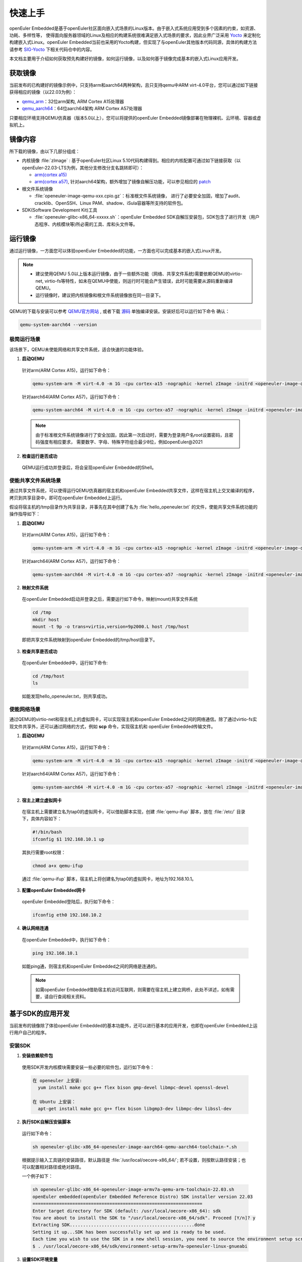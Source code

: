 .. _getting_started:

快速上手
##########

openEuler Embedded是基于openEuler社区面向嵌入式场景的Linux版本。由于嵌入式系统应用受到多个因素的约束，如资源、功耗、多样性等，
使得面向服务器领域的Linux及相应的构建系统很难满足嵌入式场景的要求，因此业界广泛采用 `Yocto <https://www.yoctoproject.org/>`_
来定制化构建嵌入式Linux。openEuler Embedded当前也采用的Yocto构建，但实现了与openEuler其他版本代码同源，具体的构建方法请参考
`SIG-Yocto <https://gitee.com/openeuler/community/tree/master/sig/sig-Yocto>`_
下相关代码仓中的内容。

本文档主要用于介绍如何获取预先构建好的镜像，如何运行镜像，以及如何基于镜像完成基本的嵌入式Linux应用开发。

获取镜像
***********

当前发布的已构建好的镜像示例中，只支持arm和aarch64两种架构，且只支持qemu中ARM virt-4.0平台，您可以通过如下链接获得相应的镜像（以22.03为例）：

- `qemu_arm <https://repo.openeuler.org/openEuler-22.03-LTS/embedded_img/arm32/arm-std>`_：32位arm架构, ARM Cortex A15处理器
- `qemu_aarch64 <https://repo.openeuler.org/openEuler-22.03-LTS/embedded_img/arm64/aarch64-std>`_：64位aarch64架构 ARM Cortex A57处理器

只要相应环境支持QEMU仿真器（版本5.0以上），您可以将提供的openEuler Embedded镜像部署在物理裸机、云环境、容器或虚拟机上。

镜像内容
***********

所下载的镜像，由以下几部分组成：

- 内核镜像 :file:`zImage` : 基于openEuler社区Linux 5.10代码构建得到。相应的内核配置可通过如下链接获取（以openEuler-22.03-LTS为例，其他分支修改分支名跳转即可）：

  - `arm(cortex a15) <https://gitee.com/openeuler/yocto-embedded-tools/blob/openEuler-22.03-LTS/config/arm/defconfig-kernel>`_
  - `arm(cortex a57) <https://gitee.com/openeuler/yocto-embedded-tools/blob/openEuler-22.03-LTS/config/arm64/defconfig-kernel>`_,
    针对aarch64架构，额外增加了镜像自解压功能，可以参见相应的 `patch <https://gitee.com/openeuler/yocto-embedded-tools/blob/openEuler-22.03-LTS/patches/arm64/0001-arm64-add-zImage-support-for-arm64.patch>`_

- 根文件系统镜像

  - :file:`openeuler-image-qemu-xxx.cpio.gz`：标准根文件系统镜像， 进行了必要安全加固，增加了audit、cracklib、OpenSSH、Linux PAM、shadow、iSula容器等所支持的软件包。

- SDK(Software Development Kit)工具

  - :file:`openeuler-glibc-x86_64-xxxxx.sh`：openEuler Embedded SDK自解压安装包，SDK包含了进行开发（用户态程序、内核模块等)所必需的工具、库和头文件等。


运行镜像
***********

通过运行镜像，一方面您可以体验openEuler Embedded的功能，一方面也可以完成基本的嵌入式Linux开发。

.. note::

   - 建议使用QEMU 5.0以上版本运行镜像，由于一些额外功能（网络、共享文件系统)需要依赖QEMU的virtio-net, virtio-fs等特性，如未在QEMU中使能，则运行时可能会产生错误，此时可能需要从源码重新编译QEMU。

   - 运行镜像时，建议把内核镜像和根文件系统镜像放在同一目录下。


QEMU的下载与安装可以参考 `QEMU官方网站 <https://www.qemu.org/download/#linux>`_ , 或者下载 `源码 <https://www.qemu.org/download/#source>`_ 单独编译安装。安装好后可以运行如下命令
确认：

.. code-block:: console

    qemu-system-aarch64 --version


极简运行场景
==============

该场景下，QEMU未使能网络和共享文件系统，适合快速的功能体验。

1. **启动QEMU**

  针对arm(ARM Cortex A15)，运行如下命令：

  .. code-block:: console

      qemu-system-arm -M virt-4.0 -m 1G -cpu cortex-a15 -nographic -kernel zImage -initrd <openeuler-image-qemu-xxx.cpio.gz>

  针对aarch64(ARM Cortex A57)，运行如下命令：

  .. code-block:: console

      qemu-system-aarch64 -M virt-4.0 -m 1G -cpu cortex-a57 -nographic -kernel zImage -initrd <openeuler-image-qemu-xxx.cpio.gz>


  .. note::

     由于标准根文件系统镜像进行了安全加固，因此第一次启动时，需要为登录用户名root设置密码，且密码强度有相应要求， 需要数字、字母、特殊字符组合最少8位，例如openEuler@2021

2. **检查运行是否成功**

  QEMU运行成功并登录后，将会呈现openEuler Embedded的Shell。


使能共享文件系统场景
==========================

通过共享文件系统，可以使得运行QEMU仿真器的宿主机和openEuler Embedded共享文件，这样在宿主机上交叉编译的程序，拷贝到共享目录中，即可在openEuler Embedded上运行。

假设将宿主机的/tmp目录作为共享目录，并事先在其中创建了名为 :file:`hello_openeuler.txt` 的文件，使能共享文件系统功能的操作指导如下：

1. **启动QEMU**

  针对arm(ARM Cortex A15)，运行如下命令：

  .. code-block:: console

      qemu-system-arm -M virt-4.0 -m 1G -cpu cortex-a15 -nographic -kernel zImage -initrd <openeuler-image-qemu-xxx.cpio.gz>  -device virtio-9p-device,fsdev=fs1,mount_tag=host -fsdev local,security_model=passthrough,id=fs1,path=/tmp

  针对aarch64(ARM Cortex A57)，运行如下命令：

  .. code-block:: console

      qemu-system-aarch64 -M virt-4.0 -m 1G -cpu cortex-a57 -nographic -kernel zImage -initrd <openeuler-image-qemu-xxx.cpio.gz> -device virtio-9p-device,fsdev=fs1,mount_tag=host -fsdev local,security_model=passthrough,id=fs1,path=/tmp


2. **映射文件系统**

  在openEuler Embedded启动并登录之后，需要运行如下命令，映射(mount)共享文件系统

  .. code-block:: console

      cd /tmp
      mkdir host
      mount -t 9p -o trans=virtio,version=9p2000.L host /tmp/host

  即把共享文件系统映射到openEuler Embedded的/tmp/host目录下。

3. **检查共享是否成功**

  在openEuler Embedded中，运行如下命令:

  .. code-block:: console

      cd /tmp/host
      ls

  如能发现hello_openeuler.txt，则共享成功。

使能网络场景
===============

通过QEMU的virtio-net和宿主机上的虚拟网卡，可以实现宿主机和openEuler Embedded之间的网络通信。除了通过virtio-fs实现文件共享外，还可以通过网络的方式，例如 **scp** 命令，实现宿主机和
openEuler Embedded传输文件。

1. **启动QEMU**

  针对arm(ARM Cortex A15)，运行如下命令：

  .. code-block:: console

      qemu-system-arm -M virt-4.0 -m 1G -cpu cortex-a15 -nographic -kernel zImage -initrd <openeuler-image-qemu-xxx.cpio.gz> -device virtio-net-device,netdev=tap0 -netdev tap,id=tap0,script=/etc/qemu-ifup

  针对aarch64(ARM Cortex A57)，运行如下命令：

  .. code-block:: console

      qemu-system-aarch64 -M virt-4.0 -m 1G -cpu cortex-a57 -nographic -kernel zImage -initrd <openeuler-image-qemu-xxx.cpio.gz> -device virtio-net-device,netdev=tap0 -netdev tap,id=tap0,script=/etc/qemu-ifup

2. **宿主上建立虚拟网卡**

  在宿主机上需要建立名为tap0的虚拟网卡，可以借助脚本实现，创建 :file:`qemu-ifup` 脚本，放在 :file:`/etc/` 目录下，具体内容如下：

  .. code-block:: console

      #!/bin/bash
      ifconfig $1 192.168.10.1 up

  其执行需要root权限：

  .. code-block:: console

      chmod a+x qemu-ifup

  通过 :file:`qemu-ifup` 脚本，宿主机上将创建名为tap0的虚拟网卡，地址为192.168.10.1。

3. **配置openEuler Embedded网卡**

  openEuler Embedded登陆后，执行如下命令：

  .. code-block:: console

      ifconfig eth0 192.168.10.2


4. **确认网络连通**

  在openEuler Embedded中，执行如下命令：

  .. code-block:: console

      ping 192.168.10.1

  如能ping通，则宿主机和openEuler Embedded之间的网络是连通的。

  .. note::

      如需openEuler Embedded借助宿主机访问互联网，则需要在宿主机上建立网桥，此处不详述，如有需要，请自行查阅相关资料。

.. _install-openeuler-embedded-sdk:

基于SDK的应用开发
********************************************

当前发布的镜像除了体验openEuler Embedded的基本功能外，还可以进行基本的应用开发，也即在openEuler Embedded上运行用户自己的程序。

安装SDK
=============

1. **安装依赖软件包**

  使用SDK开发内核模块需要安装一些必要的软件包，运行如下命令：

  .. code-block:: console

    在 openeuler 上安装:
      yum install make gcc g++ flex bison gmp-devel libmpc-devel openssl-devel

    在 Ubuntu 上安装：
      apt-get install make gcc g++ flex bison libgmp3-dev libmpc-dev libssl-dev

2. **执行SDK自解压安装脚本**

  运行如下命令：

  .. code-block:: console

    sh openeuler-glibc-x86_64-openeuler-image-aarch64-qemu-aarch64-toolchain-*.sh

  根据提示输入工具链的安装路径，默认路径是 :file:`/usr/local/oecore-x86_64/`;
  若不设置，则按默认路径安装；也可以配置相对路径或绝对路径。

  一个例子如下：

  .. code-block:: console

    sh openeuler-glibc-x86_64-openeuler-image-armv7a-qemu-arm-toolchain-22.03.sh
    openEuler embedded(openEuler Embedded Reference Distro) SDK installer version 22.03
    ================================================================
    Enter target directory for SDK (default: /usr/local/oecore-x86_64): sdk
    You are about to install the SDK to "/usr/local/oecore-x86_64/sdk". Proceed [Y/n]? y
    Extracting SDK...............................................done
    Setting it up...SDK has been successfully set up and is ready to be used.
    Each time you wish to use the SDK in a new shell session, you need to source the environment setup script e.g.
    $ . /usr/local/oecore-x86_64/sdk/environment-setup-armv7a-openeuler-linux-gnueabi

3. **设置SDK环境变量**

  前一步执行结束最后已打印source命令，运行即可。

  .. code-block:: console

    . /usr/local/oecore-x86_64/sdk/environment-setup-armv7a-openeuler-linux-gnueabi

3. **查看是否安装成功**

  运行如下命令，查看是否安装成功、环境设置成功。

  .. code-block:: console

    arm-openeuler-linux-gnueabi-gcc -v

使用SDK编译hello world样例
=============================

1. **准备代码**

  以构建一个hello world程序为例，运行在openEuler Embedded根文件系统镜像中。

  创建一个 :file:`hello.c` 文件，源码如下：

  .. code-block:: c

      #include <stdio.h>

      int main(void)
      {
          printf("hello world\n");
      }

  编写CMakelists.txt，和hello.c文件放在同一个目录。

  ::

   project(hello C)

   add_executable(hello hello.c)


2. **编译生成二进制**

  进入 :file:`hello.c` 文件所在目录，使用工具链编译, 命令如下：

  .. code-block:: console

      cmake ..
      make

  把编译好的hello程序拷贝到openEuler Embedded系统的 :file:`/tmp/` 某个目录下（例如 :file:`/tmp/myfiles/` ）。如何拷贝可以参考前文所述共享文件系统场景。

3. **运行用户态程序**

  在openEuler Embedded系统中运行hello程序。

  .. code-block:: console

      cd /tmp/myfiles/
      ./hello

  如运行成功，则会输出"hello world"。

使用SDK编译内核模块样例
=============================

1. **准备环境**

  在设置好SDK环境的基础之上，编译内核模块还需准备相应环境，但只需要准备一次即可（2209版本之后无需此步骤）。运行如下命令会创建相应的内核模块编译环境：

  .. code-block:: console

      cd <SDK_PATH>/sysroots/<target>-openeuler-linux/usr/src/kernel
      make  modules_prepare

2. **准备代码**

  以编译一个最简单的内核模块为例，运行在openEuler Embedded内核中。

  创建一个 :file:`hello.c` 文件，源码如下：

  .. code-block:: c

      #include <linux/init.h>
      #include <linux/module.h>

      static int hello_init(void)
      {
          printk("Hello, openEuler Embedded!\r\n");
          return 0;
      }

      static void hello_exit(void)
      {
          printk("Byebye!");
      }

      module_init(hello_init);
      module_exit(hello_exit);

      MODULE_LICENSE("GPL");

  编写Makefile，和hello.c文件放在同一个目录：

  ::

   KERNELDIR := ${KERNEL_SRC_DIR}
   CURRENT_PATH := $(shell pwd)

   target := hello
   obj-m := $(target).o

   build := kernel_modules

   kernel_modules:
   	 $(MAKE) -C $(KERNELDIR) M=$(CURRENT_PATH) modules
   clean:
   	 $(MAKE) -C $(KERNELDIR) M=$(CURRENT_PATH) clean

  :file:`KERNEL_SRC_DIR` 为SDK中内核源码树的目录，该变量在安装SDK后会被自动设置。

3. **编译生成内核模块**

  进入hello.c文件所在目录，使用工具链编译，命令如下：

  .. code-block:: console

      make

  将编译好的hello.ko拷贝到openEuler Embedded系统的目录下。

  如何拷贝可以参考前文所述共享文件系统场景。

4. **插入内核模块**

  在openEuler Embedded系统中插入内核模块:

  .. code-block:: console

      insmod hello.ko

  如运行成功，则会在内核日志中出现"Hello, openEuler Embedded!"。

